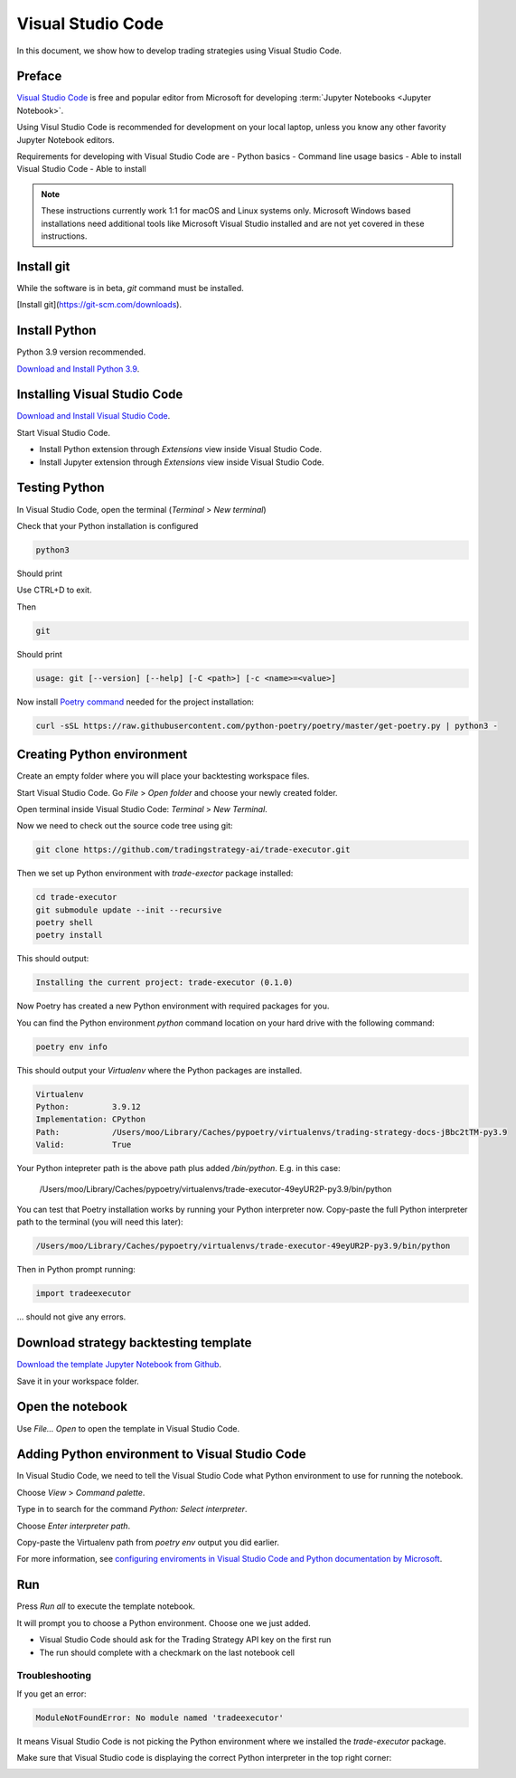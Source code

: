 Visual Studio Code
==================

In this document, we show how to develop trading strategies using Visual Studio Code.

Preface
-------

`Visual Studio Code <https://code.visualstudio.com/>`__ is free and popular editor from Microsoft
for developing :term:`Jupyter Notebooks <Jupyter Notebook>`.

Using Visul Studio Code is recommended for development on your local laptop, unless
you know any other favority Jupyter Notebook editors.

Requirements for developing with Visual Studio Code are
- Python basics
- Command line usage basics
- Able to install Visual Studio Code
- Able to install

.. note::

    These instructions currently work 1:1 for macOS and Linux systems only.
    Microsoft Windows based installations need additional tools like Microsoft Visual Studio
    installed and are not yet covered in these instructions.


Install git
-----------

While the software is in beta, `git` command must be installed.

[Install git](https://git-scm.com/downloads).

Install Python
--------------

Python 3.9 version recommended.

`Download and Install Python 3.9 <https://www.python.org/downloads/release/python-3913/>`_.

Installing Visual Studio Code
-----------------------------

`Download and Install Visual Studio Code <https://code.visualstudio.com/>`_.

Start Visual Studio Code.

- Install Python extension through *Extensions* view inside Visual Studio Code.

- Install Jupyter extension through *Extensions* view inside Visual Studio Code.

.. image:: vscode-python.png

Testing Python
--------------

In Visual Studio Code, open the terminal (*Terminal* > *New terminal*)

Check that your Python installation is configured

.. code-block:: shell

    python3

Should print

.. code-block::
    Python 3.9.12 (main, Mar 26 2022, 15:44:31)
    [Clang 13.1.6 (clang-1316.0.21.2)] on darwin
    Type "help", "copyright", "credits" or "license" for more information.

Use CTRL+D to exit.

Then

.. code-block:: shell

    git

Should print

.. code-block::

    usage: git [--version] [--help] [-C <path>] [-c <name>=<value>]

Now install `Poetry command <https://python-poetry.org/docs/#installation>`_ needed for the project installation:

.. code-block::

    curl -sSL https://raw.githubusercontent.com/python-poetry/poetry/master/get-poetry.py | python3 -

Creating Python environment
---------------------------

Create an empty folder where you will place your backtesting workspace files.

Start Visual Studio Code. Go *File* > *Open folder* and choose your newly created folder.

Open terminal inside Visual Studio Code: *Terminal* > *New Terminal*.

Now we need to check out the source code tree using git:

.. code-block:: shell

    git clone https://github.com/tradingstrategy-ai/trade-executor.git

Then we set up Python environment with `trade-exector` package installed:

.. code-block:: shell

    cd trade-executor
    git submodule update --init --recursive
    poetry shell
    poetry install

This should output:

.. code-block::

    Installing the current project: trade-executor (0.1.0)

Now Poetry has created a new Python environment with required packages for you.

You can find the Python environment `python` command location on your hard drive with the following command:

.. code-block:: shell

     poetry env info

This should output your *Virtualenv* where the Python packages are installed.

.. code-block:: shell

    Virtualenv
    Python:         3.9.12
    Implementation: CPython
    Path:           /Users/moo/Library/Caches/pypoetry/virtualenvs/trading-strategy-docs-jBbc2tTM-py3.9
    Valid:          True

Your Python intepreter path is the above path plus added `/bin/python`.
E.g. in this case:

     /Users/moo/Library/Caches/pypoetry/virtualenvs/trade-executor-49eyUR2P-py3.9/bin/python

You can test that Poetry installation works by running your Python interpreter now.
Copy-paste the full Python interpreter path to the terminal (you will need this later):

.. code-block:: shell

    /Users/moo/Library/Caches/pypoetry/virtualenvs/trade-executor-49eyUR2P-py3.9/bin/python

Then in Python prompt running:

.. code-block:: python

    import tradeexecutor

... should not give any errors.

Download strategy backtesting template
--------------------------------------

`Download the template Jupyter Notebook from Github <https://github.com/tradingstrategy-ai/docs/blob/master/source/programming/strategy-examples/strategy-template.ipynb>`__.

Save it in your workspace folder.

Open the notebook
-----------------

Use *File... Open* to open the template in Visual Studio Code.

Adding Python environment to Visual Studio Code
-----------------------------------------------

In Visual Studio Code, we need to tell the Visual Studio Code what Python environment to use for running the notebook.

Choose *View* > *Command palette*.

Type in to search for the command *Python: Select interpreter*.

.. image:: vscode-select-interpreter.png

Choose *Enter interpreter path*.

Copy-paste the Virtualenv path from `poetry env` output you did earlier.

For more information, see `configuring enviroments in Visual Studio Code and Python documentation by Microsoft <https://code.visualstudio.com/docs/python/environments>`__.

Run
---

Press *Run all* to execute the template notebook.

It will prompt you to choose a Python environment. Choose one we just added.

- Visual Studio Code should ask for the Trading Strategy API key on the first run
- The run should complete with a checkmark on the last notebook cell

.. image:: vscode-notebook-complete.png

Troubleshooting
~~~~~~~~~~~~~~~

If you get an error:

.. code-block::

    ModuleNotFoundError: No module named 'tradeexecutor'

It means Visual Studio Code is not picking the Python environment where we installed
the `trade-executor` package.

Make sure that Visual Studio code is displaying the correct Python interpreter in the top right corner:

.. image:: vscode-active-interpreter.png


